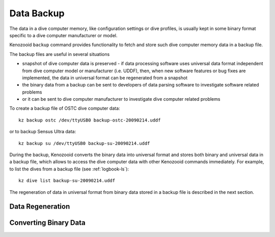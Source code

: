 .. _dc-backup:

Data Backup
-----------
The data in a dive computer memory, like configuration settings or dive
profiles, is usually kept in some binary format specific to a dive computer
manufacturer or model.

Kenozooid ``backup`` command provides functionality to fetch and store such
dive computer memory data in a backup file.

The backup files are useful in several situations

- snapshot of dive computer data is preserved - if data processing software
  uses universal data format independent from dive computer model or
  manufacturer (i.e.  UDDF), then, when new software features or bug fixes
  are implemented, the data in universal format can be regenerated from
  a snapshot
- the binary data from a backup can be sent to developers of data parsing
  software to investigate software related problems
- or it can be sent to dive computer manufacturer to investigate dive
  computer related problems

To create a backup file of OSTC dive computer data::

    kz backup ostc /dev/ttyUSB0 backup-ostc-20090214.uddf

or to backup Sensus Ultra data::

    kz backup su /dev/ttyUSB0 backup-su-20090214.uddf

During the backup, Kenozooid converts the binary data into universal format
and stores both binary and universal data in a backup file, which allows to
access the dive computer data with other Kenozooid commands immediately.
For example, to list the dives from a backup file (see :ref:`logbook-ls`)::

    kz dive list backup-su-20090214.uddf

The regeneration of data in universal format from binary data stored in a
backup file is described in the next section.

Data Regeneration
^^^^^^^^^^^^^^^^^

Converting Binary Data
^^^^^^^^^^^^^^^^^^^^^^

.. vim: sw=4:et:ai
